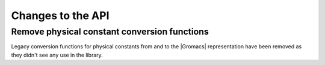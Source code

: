 Changes to the API
^^^^^^^^^^^^^^^^^^

.. Note to developers!
   Please use """"""" to underline the individual entries for fixed issues in the subfolders,
   otherwise the formatting on the webpage is messed up.
   Also, please use the syntax :issue:`number` to reference issues on GitLab, without the
   a space between the colon and number!

Remove physical constant conversion functions
"""""""""""""""""""""""""""""""""""""""""""""

Legacy conversion functions for physical constants from and to the |Gromacs|
representation have been removed as they didn't see any use in the library.


